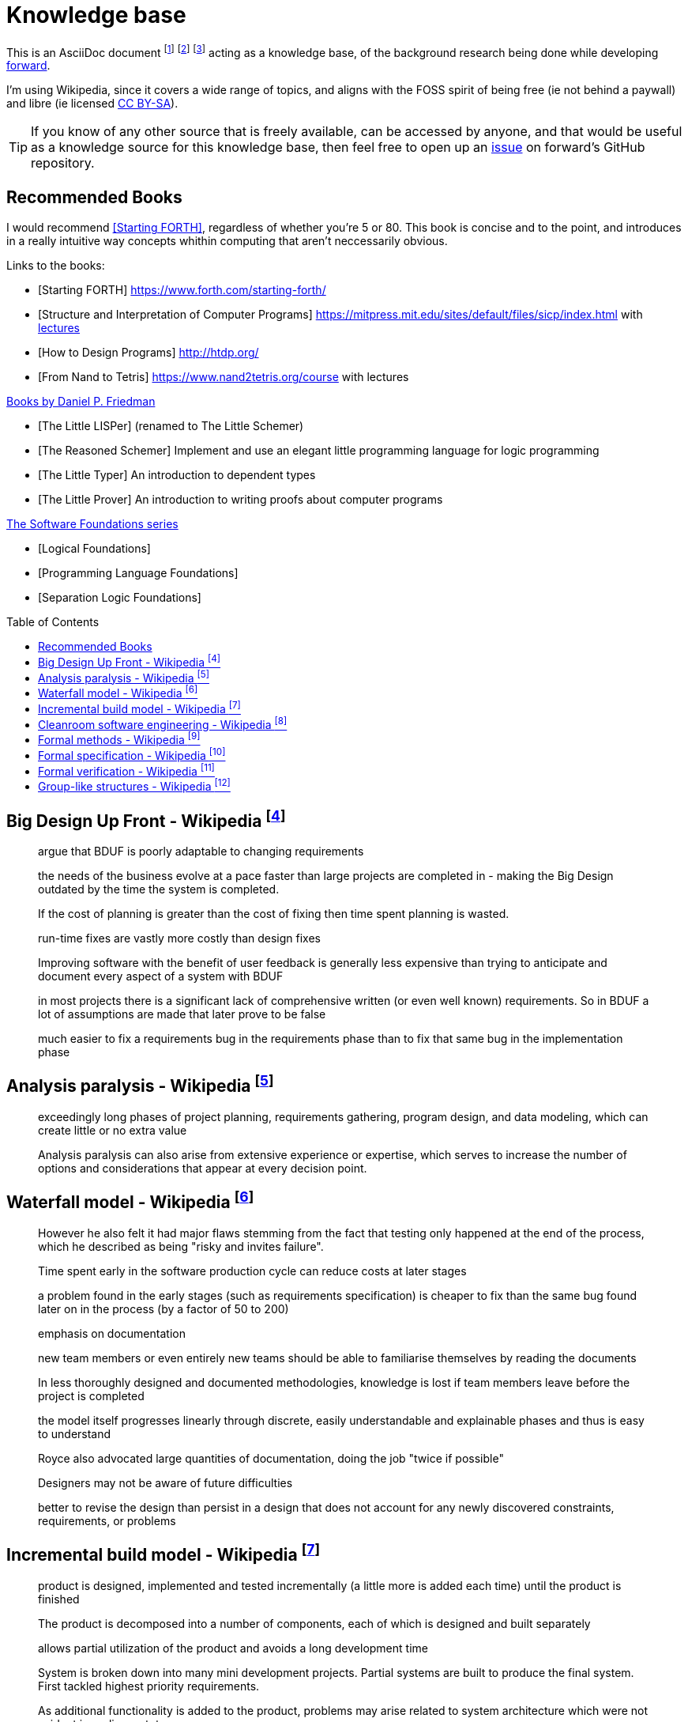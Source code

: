= Knowledge base
:toc:
:toc-placement!:

This is an AsciiDoc document
  footnote:[https://powerman.name/doc/asciidoc]
  footnote:[https://asciidoc.org/userguide.html]
  footnote:[https://github.com/powerman/asciidoc-cheatsheet]
acting as a knowledge base, of the background research being done while developing <<README.adoc#,forward>>.

I'm using Wikipedia,
since it covers a wide range of topics,
and aligns with the FOSS spirit of being free (ie not behind a paywall) and libre (ie licensed link:https://en.wikipedia.org/wiki/Wikipedia:Text_of_Creative_Commons_Attribution-ShareAlike_3.0_Unported_License[CC BY-SA]).

TIP: If you know of any other source that is freely available, can be accessed by anyone,
and that would be useful as a knowledge source for this knowledge base,
then feel free to open up an link:https://github.com/Bruno-366/forward/issues[issue] on forward's GitHub repository.

== Recommended Books

I would recommend <<forth>>, regardless of whether you're 5 or 80.
This book is concise and to the point,
 and introduces in a really intuitive way concepts whithin computing that aren't neccessarily obvious.

[bibliography]
.Links to the books:

* [[[forth,Starting FORTH]]] https://www.forth.com/starting-forth/
* [[[SICP,Structure and Interpretation of Computer Programs]]] https://mitpress.mit.edu/sites/default/files/sicp/index.html
  with link:http://groups.csail.mit.edu/mac/classes/6.001/abelson-sussman-lectures/[lectures]
* [[[htdp,How to Design Programs]]] http://htdp.org/
* [[[nand2tetris,From Nand to Tetris]]] https://www.nand2tetris.org/course
  with lectures

[bibliography]
.link:https://mitpress.mit.edu/contributors/daniel-p-friedman[Books by Daniel P. Friedman]

* [[[LL,The Little LISPer]]] (renamed to The Little Schemer)
* [[[LT,The Reasoned Schemer]]] Implement and use an elegant little programming language for logic programming
* [[[LT,The Little Typer]]] An introduction to dependent types
* [[[LP,The Little Prover]]] An introduction to writing proofs about computer programs

[bibliography]
.link:https://softwarefoundations.cis.upenn.edu/[The Software Foundations series]

* [[[SF1,Logical Foundations]]]
* [[[SF2,Programming Language Foundations]]]
* [[[SF6,Separation Logic Foundations]]]

toc::[]

[#big-design-up-front-wikipedia]
== Big Design Up Front - Wikipedia footnote:[https://en.wikipedia.org/wiki/Big_Design_Up_Front]

> argue that BDUF is poorly adaptable to changing requirements 

> the needs of the business evolve at a pace faster than large projects are completed in - making the Big Design outdated by the time the system is completed. 

> If the cost of planning is greater than the cost of fixing then time spent planning is wasted. 

> run-time fixes are vastly more costly than design fixes 

> Improving software with the benefit of user feedback is generally less expensive than trying to anticipate and document every aspect of a system with BDUF 

> in most projects there is a significant lack of comprehensive written (or even well known) requirements. So in BDUF a lot of assumptions are made that later prove to be false 

> much easier to fix a requirements bug in the requirements phase than to fix that same bug in the implementation phase 

[#analysis-paralysis-wikipedia]
== Analysis paralysis - Wikipedia footnote:[https://en.wikipedia.org/wiki/Analysis_paralysis]

> exceedingly long phases of project planning, requirements gathering, program design, and data modeling, which can create little or no extra value

> Analysis paralysis can also arise from extensive experience or expertise, which serves to increase the number of options and considerations that appear at every decision point.

[#waterfall-model-wikipedia]
== Waterfall model - Wikipedia footnote:[https://en.wikipedia.org/wiki/Waterfall_model#Model]

> However he also felt it had major flaws stemming from the fact that testing only happened at the end of the process, which he described as being "risky and invites failure".

> Time spent early in the software production cycle can reduce costs at later stages

> a problem found in the early stages (such as requirements specification) is cheaper to fix than the same bug found later on in the process (by a factor of 50 to 200)

> emphasis on documentation

> new team members or even entirely new teams should be able to familiarise themselves by reading the documents

> In less thoroughly designed and documented methodologies, knowledge is lost if team members leave before the project is completed

> the model itself progresses linearly through discrete, easily understandable and explainable phases and thus is easy to understand

> Royce also advocated large quantities of documentation, doing the job "twice if possible"

> Designers may not be aware of future difficulties

> better to revise the design than persist in a design that does not account for any newly discovered constraints, requirements, or problems

[#incremental-build-model-wikipedia]
== Incremental build model - Wikipedia footnote:[https://en.wikipedia.org/wiki/Incremental_build_model]

> product is designed, implemented and tested incrementally (a little more is added each time) until the product is finished

> The product is decomposed into a number of components, each of which is designed and built separately

> allows partial utilization of the product and avoids a long development time

> System is broken down into many mini development projects.
  Partial systems are built to produce the final system.
  First tackled highest priority requirements.

> As additional functionality is added to the product, problems may arise related to system architecture which were not evident in earlier prototypes

> termed as builds). Each component is delivered to the client when it is complete

> The incremental model applies the waterfall model incrementally

[#cleanroom-software-engineering-wikipedia]
== Cleanroom software engineering - Wikipedia footnote:[https://en.wikipedia.org/wiki/Cleanroom_software_engineering]

> intended to produce software with a certifiable level of reliability

> defect prevention, rather than defect removal

> Software development based on formal methods

> Verification that the design correctly implements the specification is performed through team review, often with software tool support

[#formal-methods-wikipedia]
== Formal methods - Wikipedia footnote:[https://en.wikipedia.org/wiki/Formal_methods]

> Specification

> description of the system to be developed

> formalising system requirements

> Development

> If the formal specification is in axiomatic semantics, the preconditions and postconditions of the specification may become assertions in the executable code

> Verification

> prove that a formal model of a system implementation satisfies its specification

> Human-directed proof

> a desire to understand the system better

> Automated proof

> Critics note that some of those systems are like oracles: they make a pronouncement of truth, yet give no explanation of that truth. There is also the problem of "verifying the verifier";

> For sequential software, examples of formal methods include the B-Method, the specification languages used in automated theorem proving, RAISE, and the Z notation.

> In functional programming, property-based testing has allowed the mathematical specification and testing (if not exhaustive testing) of the expected behaviour of individual functions.

> For concurrent software and systems, Petri nets, process algebra, and finite state machines

> SPARK Ada

> TLA+

[#formal-specification-wikipedia]
== Formal specification - Wikipedia footnote:[https://en.wikipedia.org/wiki/Formal_specification]

> formal specifications are mathematically based

> describe a system

> formal in the sense that they have a syntax, their semantics fall within one domain

> Given such a specification, it is possible to use formal verification techniques to demonstrate that a system design is correct with respect to its specification

> This allows incorrect system designs to be revised before any major investments have been made into an actual implementation

> Formal specifications describe what a system should do, not how the system should do it.

> good specification must have some of the following attributes: adequate, internally consistent, unambiguous, complete, satisfied, minimal

> A design (or implementation) cannot ever be declared “correct” on its own. It can only ever be “correct with respect to a given specification”. Whether the formal specification correctly describes the problem to be solved is a separate issue

> Implementations of formal specifications will differ depending on what kind of system they are attempting to model

> State-based specification[3]
  behavior based on system states
  series of sequential steps, (e.g. a financial transaction)
  languages such as Z, VDM or B rely on this paradigm

> Transition-based specification[3]
  behavior based on transitions from state-to-state of the system
  best used with a reactive system

> Functional specification[3]
  specify a system as a structure of mathematical functions
  OBJ, ASL, PLUSS, LARCH, HOL or PVS rely on this paradigm

[#formal-verification-wikipedia]
== Formal verification - Wikipedia footnote:[https://en.wikipedia.org/wiki/Formal_verification]

> formal verification is the act of proving or disproving the correctness of intended algorithms underlying a system with respect to a certain formal specification

> Examples of mathematical objects often used to model systems are: finite state machines

> One approach and formation is model checking, which consists of a systematically exhaustive exploration of the mathematical model

> this is possible for finite models

> exploring all states

> Another approach is deductive verification

> It consists of generating from the system and its specifications (and possibly other annotations) a collection of mathematical proof obligations

> proof assistants (interactive theorem provers) (such as HOL, ACL2, Isabelle, Coq or PVS)

> requires the user to understand in detail why the system works correctly

> A promising type-based verification approach is dependently typed programming

> techniques can be sound, meaning that the verified properties can be logically deduced from the semantics, or unsound, meaning that there is no such guarantee

> A sound technique yields a result only once it has searched the entire space of possibilities

> An example of an unsound technique is one that searches only a subset of the possibilities, for instance only integers up to a certain number, and give a "good-enough" result

> Techniques can also be decidable, meaning that their algorithmic implementations are guaranteed to terminate with an answer, or undecidable, meaning that they may never terminate

> Verification: "Have we made what we were trying to make?", i.e., does the product conform to the specifications?

> Validation: "Are we trying to make the right thing?", i.e., is the product specified to the user's actual needs?

> use in the software industry is still languishing

[#group-like-structures-wikipedia]
== Group-like structures - Wikipedia footnote:[https://en.wikipedia.org/wiki/Template:Group-like_structures]

.Group-like structures
[format="csv"]
|====================================================================================
            ,       Totality,	Associativity,	Identity,	Invertibility,	Commutativity
Semigroupoid,       Unneeded,	Required,	      Unneeded,	Unneeded,     	Unneeded
Small Category,	    Unneeded,	Required,	      Required,	Unneeded,     	Unneeded
Groupoid,     	    Unneeded,	Required,     	Required,	Required,     	Unneeded
Magma,        	    Required,	Unneeded,     	Unneeded,	Unneeded,     	Unneeded
Quasigroup,   	    Required,	Unneeded,     	Unneeded,	Required,     	Unneeded
Unital Magma, 	    Required,	Unneeded,     	Required,	Unneeded,     	Unneeded
Loop,         	    Required,	Unneeded,     	Required,	Required,     	Unneeded
Semigroup,    	    Required,	Required,     	Unneeded,	Unneeded,     	Unneeded
Inverse Semigroup,	Required,	Required,     	Unneeded,	Required,     	Unneeded
Monoid,           	Required,	Required,     	Required,	Unneeded,     	Unneeded
Commutative monoid,	Required,	Required,     	Required,	Unneeded,     	Required
Group,            	Required,	Required,     	Required,	Required,     	Unneeded
Abelian group,    	Required,	Required,     	Required,	Required,     	Required
|====================================================================================
